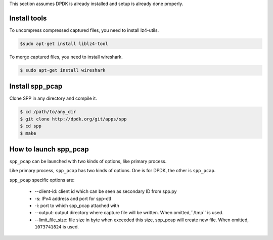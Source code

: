 ..  SPDX-License-Identifier: BSD-3-Clause
    Copyright(c) 2010-2014 Intel Corporation

.. _spp_pcap_gsg_build:


This section assumes DPDK is already installed
and setup is already done properly.

Install tools
-------------

To uncompress compressed captured files, you need to install lz4-utils.

.. code-block:: console

    $sudo apt-get install liblz4-tool

To merge captured files, you need to install wireshark.

.. code-block:: console

    $ sudo apt-get install wireshark

Install spp_pcap
----------------

Clone SPP in any directory and compile it.

.. code-block:: console

    $ cd /path/to/any_dir
    $ git clone http://dpdk.org/git/apps/spp
    $ cd spp
    $ make


How to launch spp_pcap
----------------------

``spp_pcap`` can be launched with two kinds of options, like primary process.

Like primary process, ``spp_pcap`` has two kinds of options. One is for
DPDK, the other is ``spp_pcap``.

.. code-block:: console
   sudo ./src/pcap/x86_64-native-linuxapp-gcc/spp_pcap \
   -l 0-3 -n 4 --proc-type=secondary \
   -- --client-id 1 -s 127.0.0.1:6666 \
   -i phy:0 --output /mnt/pcap --limit_file_size 1073741824


``spp_pcap`` specific options are:

  * --client-id: client id which can be seen as secondary ID from spp.py
  * -s: IPv4 address and port for spp-ctl
  * -i: port to which spp_pcap attached with
  * --output: output directory where capture file will be written.
    When omitted,``/tmp`` is used.
  * --limit_file_size: file size in byte when exceeded this size, spp_pcap
    will create new file.
    When omitted, ``1073741824`` is used.

